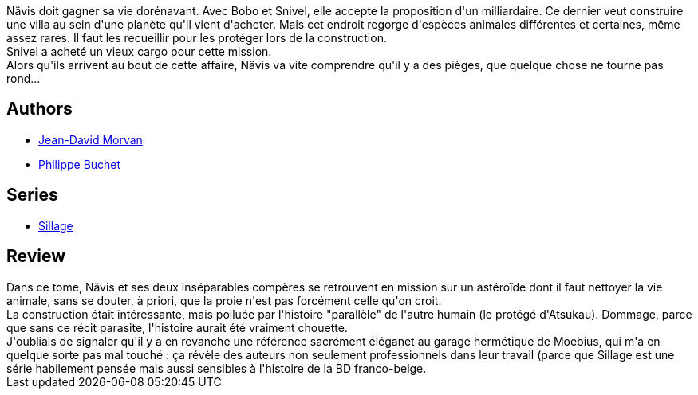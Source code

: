 :jbake-type: post
:jbake-status: published
:jbake-title: Sillage: Chasse gardée (Sillage, #15)
:jbake-tags:  animaux, combat, space-opera, voyage,_année_2012,_mois_oct.,_note_3,rayon-bd,read
:jbake-date: 2012-10-28
:jbake-depth: ../../
:jbake-uri: goodreads/books/9782756024349.adoc
:jbake-bigImage: https://i.gr-assets.com/images/S/compressed.photo.goodreads.com/books/1346773281l/15803950._SX98_.jpg
:jbake-smallImage: https://i.gr-assets.com/images/S/compressed.photo.goodreads.com/books/1346773281l/15803950._SX50_.jpg
:jbake-source: https://www.goodreads.com/book/show/15803950
:jbake-style: goodreads goodreads-book

++++
<div class="book-description">
Nävis doit gagner sa vie dorénavant. Avec Bobo et Snivel, elle accepte la proposition d'un milliardaire. Ce dernier veut construire une villa au sein d'une planète qu'il vient d'acheter. Mais cet endroit regorge d'espèces animales différentes et certaines, même assez rares. Il faut les recueillir pour les protéger lors de la construction.<br /> Snivel a acheté un vieux cargo pour cette mission.<br /> Alors qu'ils arrivent au bout de cette affaire, Nävis va vite comprendre qu'il y a des pièges, que quelque chose ne tourne pas rond...
</div>
++++


## Authors
* link:../authors/400521.html[Jean-David Morvan]
* link:../authors/400524.html[Philippe Buchet]

## Series
* link:../series/Sillage.html[Sillage]

## Review

++++
Dans ce tome, Nävis et ses deux inséparables compères se retrouvent en mission sur un astéroïde dont il faut nettoyer la vie animale, sans se douter, à priori, que la proie n'est pas forcément celle qu'on croit.<br/>La construction était intéressante, mais polluée par l'histoire "parallèle" de l'autre humain (le protégé d'Atsukau). Dommage, parce que sans ce récit parasite, l'histoire aurait été vraiment chouette.<br/>J'oubliais de signaler qu'il y a en revanche une référence sacrément éléganet au garage hermétique de Moebius, qui m'a en quelque sorte pas mal touché : ça révèle des auteurs non seulement professionnels dans leur travail (parce que Sillage est une série habilement pensée mais aussi sensibles à l'histoire de la BD franco-belge.
++++